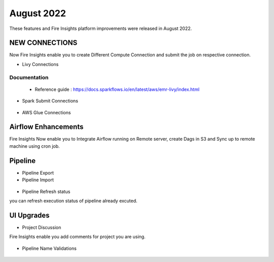 August 2022
========

These features and Fire Insights platform improvements were released in August 2022.

NEW CONNECTIONS
----------

Now Fire Insights enable you to create Different Compute Connection and submit the job on respective connection.

- Livy Connections 

.. figure:: ..//_assets/releases/aug-2022/livy_connection.PNG
   :alt: connection
   :width: 70%

Documentation
+++++

  - Reference guide : https://docs.sparkflows.io/en/latest/aws/emr-livy/index.html

   
- Spark Submit Connections

.. figure:: ..//_assets/releases/aug-2022/spark-submit_connection.PNG
   :alt: connection
   :width: 70%
   
- AWS Glue Connections

.. figure:: ..//_assets/releases/aug-2022/glue_connection.PNG
   :alt: connection
   :width: 70%

Airflow Enhancements
----------

Fire Insights Now enable you to Integrate Airflow running on Remote server, create Dags in S3 and Sync up to remote machine using cron job.

.. figure:: ..//_assets/releases/aug-2022/airflow_configuration.PNG
   :alt: connection
   :width: 70%

Pipeline
-------

- Pipeline Export
- Pipeline Import

.. figure:: ..//_assets/releases/aug-2022/pipeline_exp_imp.PNG
   :alt: connection
   :width: 70%

- Pipeline Refresh status

you can refresh execution status of pipeline already excuted.

.. figure:: ..//_assets/releases/aug-2022/pipeline_refresh.PNG
   :alt: connection
   :width: 70%

UI Upgrades
------

- Project Discussion

Fire Insights enable you add comments for project you are using.

.. figure:: ..//_assets/releases/aug-2022/project_discussion.PNG
   :alt: connection
   :width: 70%
   
- Pipeline Name Validations

.. figure:: ..//_assets/releases/aug-2022/pipeline_validation.PNG
   :alt: connection
   :width: 70%
